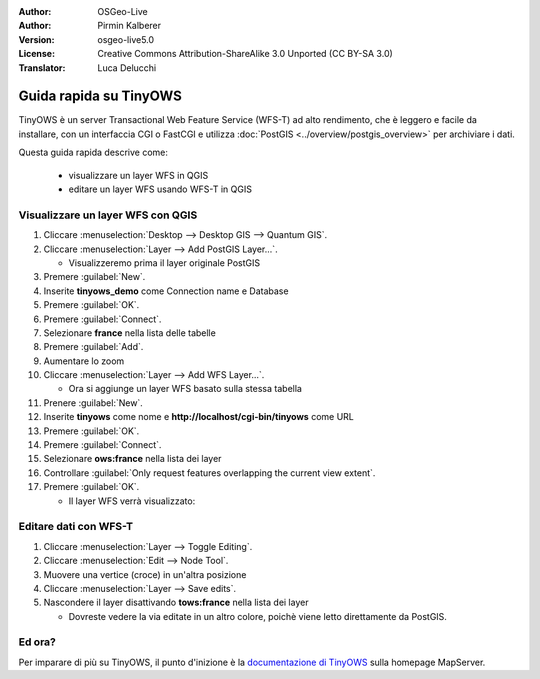 :Author: OSGeo-Live
:Author: Pirmin Kalberer
:Version: osgeo-live5.0
:License: Creative Commons Attribution-ShareAlike 3.0 Unported  (CC BY-SA 3.0)
:Translator: Luca Delucchi

.. image:: /images/project_logos/logo-TinyOWS.png
  :scale: 100 %
  :alt: project logo
  :align: right
  :target: http://mapserver.org/trunk/tinyows/

********************************************************************************
Guida rapida su TinyOWS 
********************************************************************************

TinyOWS è un server Transactional Web Feature Service (WFS-T) ad alto rendimento,
che è leggero e facile da installare, con un interfaccia CGI o FastCGI e utilizza
:doc:`PostGIS <../overview/postgis_overview>` per archiviare i dati.

Questa guida rapida descrive come:

  * visualizzare un layer WFS in QGIS
  * editare un layer WFS usando WFS-T in QGIS


Visualizzare un layer WFS con QGIS
================================================================================

#. Cliccare :menuselection:`Desktop --> Desktop GIS --> Quantum GIS`.

#. Cliccare :menuselection:`Layer --> Add PostGIS Layer...`.

   * Visualizzeremo prima il layer originale PostGIS

#. Premere :guilabel:`New`.

#. Inserite **tinyows_demo** come Connection name e Database

#. Premere :guilabel:`OK`.

#. Premere :guilabel:`Connect`.

#. Selezionare **france** nella lista delle tabelle

#. Premere :guilabel:`Add`.

#. Aumentare lo zoom

#. Cliccare :menuselection:`Layer --> Add WFS Layer...`.

   * Ora si aggiunge un layer WFS basato sulla stessa tabella

#. Prenere :guilabel:`New`.

#. Inserite  **tinyows** come nome e **http://localhost/cgi-bin/tinyows** come URL

#. Premere :guilabel:`OK`.

#. Premere :guilabel:`Connect`.

#. Selezionare **ows:france** nella lista dei layer

#. Controllare :guilabel:`Only request features overlapping the current view extent`.

#. Premere :guilabel:`OK`.

   * Il layer WFS verrà visualizzato:

.. image:: /images/screenshots/tinyows/tinyows_wfs_layer.png
  :scale: 80 %

Editare dati con WFS-T
================================================================================

#. Cliccare :menuselection:`Layer --> Toggle Editing`.

#. Cliccare :menuselection:`Edit --> Node Tool`.

#. Muovere una vertice (croce) in un'altra posizione

#. Cliccare :menuselection:`Layer --> Save edits`.

#. Nascondere il layer disattivando **tows:france** nella lista dei layer

   * Dovreste vedere la via editate in un altro colore, poichè viene letto direttamente da PostGIS.


Ed ora?
================================================================================

Per imparare di più su TinyOWS, il punto d'inizione è la `documentazione di TinyOWS`_ sulla homepage MapServer.

.. _`documentazione di TinyOWS`: http://mapserver.org/trunk/tinyows/
